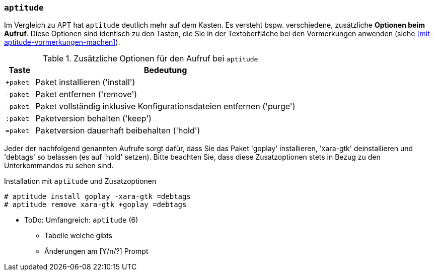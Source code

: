 // Datei: ./praxis/mehrere-pakete-in-einem-schritt-aendern/mit-aptitude.adoc

// Baustelle: Notizen

=== `aptitude` ===

// Stichworte für den Index
(((Paketaktionen, Paketliste)))
(((Paketaktionen, Muster)))

Im Vergleich zu APT hat `aptitude` deutlich mehr auf dem Kasten. Es
versteht bspw. verschiedene, zusätzliche *Optionen beim Aufruf*. Diese
Optionen sind identisch zu den Tasten, die Sie in der Textoberfläche bei
den Vormerkungen anwenden (siehe <<mit-aptitude-vormerkungen-machen>>).

.Zusätzliche Optionen für den Aufruf bei `aptitude`
[frame="topbot",options="header",cols="1,9",id="tab.aptitude-optionen"]
|====
| Taste | Bedeutung
| `+paket` | Paket installieren ('install')
| `-paket` | Paket entfernen ('remove')
| `_paket` | Paket vollständig inklusive Konfigurationsdateien entfernen ('purge')
| `:paket` | Paketversion behalten ('keep')
| `=paket` | Paketversion dauerhaft beibehalten ('hold')
|====

Jeder der nachfolgend genannten Aufrufe sorgt dafür, dass Sie das Paket
'goplay' installieren, 'xara-gtk' deinstallieren und 'debtags' so
belassen (es auf 'hold' setzen). Bitte beachten Sie, dass diese
Zusatzoptionen stets in Bezug zu den Unterkommandos zu sehen sind.

.Installation mit `aptitude` und Zusatzoptionen
----
# aptitude install goplay -xara-gtk =debtags
# aptitude remove xara-gtk +goplay =debtags
----

* ToDo: Umfangreich: `aptitude` (6)
  - Tabelle welche gibts
  - Änderungen am [Y/n/?] Prompt


// Datei (Ende): ./praxis/mehrere-pakete-in-einem-schritt-aendern/mit-aptitude.adoc
